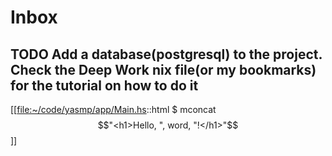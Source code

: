 * Inbox
** TODO Add a database(postgresql) to the project. Check the Deep Work nix file(or my bookmarks) for the tutorial on how to do it

[[file:~/code/yasmp/app/Main.hs::html $ mconcat \["<h1>Hello, ", word, "!</h1>"\]]]
